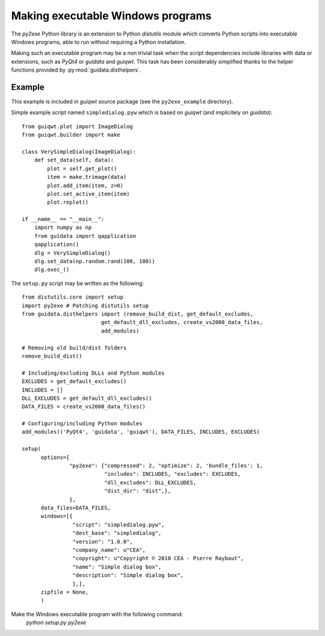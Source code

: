 Making executable Windows programs
==================================

The `py2exe` Python library is an extension to Python `distutils` module which 
converts Python scripts into executable Windows programs, able to run without 
requiring a Python installation.

Making such an executable program may be a non trivial task when the script 
dependencies include libraries with data or extensions, such as `PyQt4` or 
`guidata` and `guiqwt`. This task has been considerably simplified thanks to 
the helper functions provided by :py:mod:`guidata.disthelpers`.

Example
~~~~~~~

This example is included in `guiqwt` source package (see the 
``py2exe_example`` directory).

Simple example script named ``simpledialog.pyw`` which is based on `guiqwt` 
(and implicitely on `guidata`)::

    from guiqwt.plot import ImageDialog
    from guiqwt.builder import make
    
    class VerySimpleDialog(ImageDialog):
        def set_data(self, data):
            plot = self.get_plot()
            item = make.trimage(data)
            plot.add_item(item, z=0)
            plot.set_active_item(item)
            plot.replot()
    
    if __name__ == "__main__":
        import numpy as np
        from guidata import qapplication
        qapplication()
        dlg = VerySimpleDialog()
        dlg.set_data(np.random.rand(100, 100))
        dlg.exec_()

The ``setup.py`` script may be written as the following::

    from distutils.core import setup
    import py2exe # Patching distutils setup
    from guidata.disthelpers import (remove_build_dist, get_default_excludes,
                             get_default_dll_excludes, create_vs2008_data_files,
                             add_modules)
    
    # Removing old build/dist folders
    remove_build_dist()
    
    # Including/excluding DLLs and Python modules
    EXCLUDES = get_default_excludes()
    INCLUDES = []
    DLL_EXCLUDES = get_default_dll_excludes()
    DATA_FILES = create_vs2008_data_files()
    
    # Configuring/including Python modules
    add_modules(('PyQt4', 'guidata', 'guiqwt'), DATA_FILES, INCLUDES, EXCLUDES)
    
    setup(
          options={
                   "py2exe": {"compressed": 2, "optimize": 2, 'bundle_files': 1,
                              "includes": INCLUDES, "excludes": EXCLUDES,
                              "dll_excludes": DLL_EXCLUDES,
                              "dist_dir": "dist",},
                   },
          data_files=DATA_FILES,
          windows=[{
                    "script": "simpledialog.pyw",
                    "dest_base": "simpledialog",
                    "version": "1.0.0",
                    "company_name": u"CEA",
                    "copyright": u"Copyright © 2010 CEA - Pierre Raybaut",
                    "name": "Simple dialog box",
                    "description": "Simple dialog box",
                    },],
          zipfile = None,
          )

Make the Windows executable program with the following command:
    `python setup.py py2exe`
